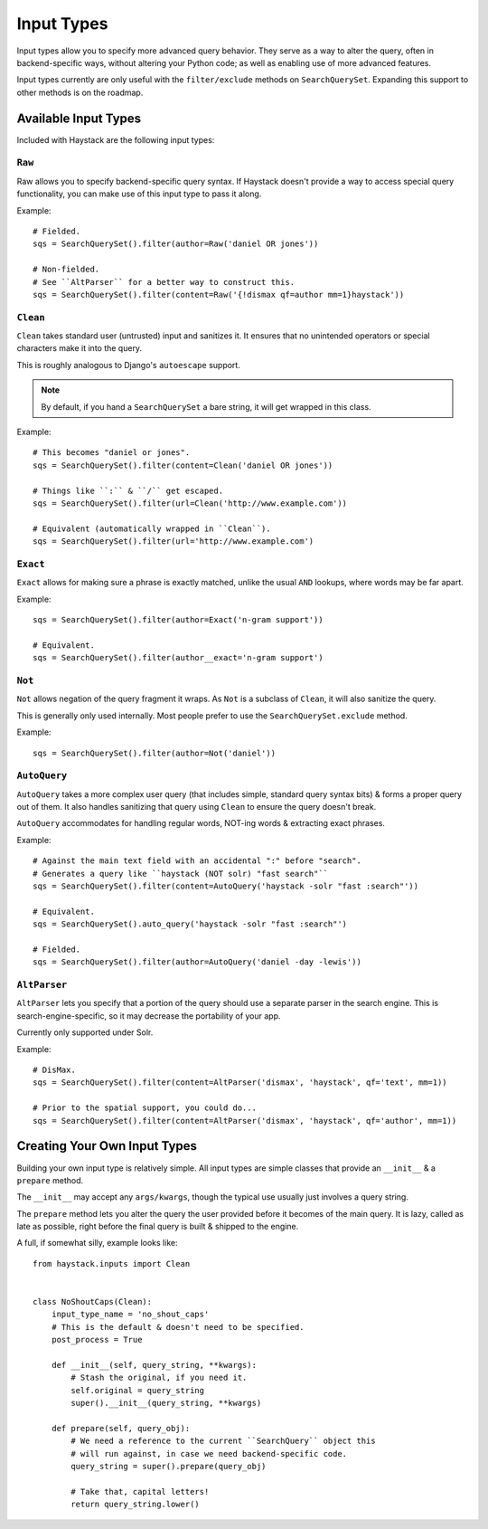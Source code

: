 .. _ref-inputtypes:

===========
Input Types
===========

Input types allow you to specify more advanced query behavior. They serve as a
way to alter the query, often in backend-specific ways, without altering your
Python code; as well as enabling use of more advanced features.

Input types currently are only useful with the ``filter/exclude`` methods on
``SearchQuerySet``. Expanding this support to other methods is on the roadmap.


Available Input Types
=====================

Included with Haystack are the following input types:

``Raw``
-------

.. class:: haystack.inputs.Raw

Raw allows you to specify backend-specific query syntax. If Haystack doesn't
provide a way to access special query functionality, you can make use of this
input type to pass it along.

Example::

    # Fielded.
    sqs = SearchQuerySet().filter(author=Raw('daniel OR jones'))

    # Non-fielded.
    # See ``AltParser`` for a better way to construct this.
    sqs = SearchQuerySet().filter(content=Raw('{!dismax qf=author mm=1}haystack'))


``Clean``
---------

.. class:: haystack.inputs.Clean

``Clean`` takes standard user (untrusted) input and sanitizes it. It ensures
that no unintended operators or special characters make it into the query.

This is roughly analogous to Django's ``autoescape`` support.

.. note::

    By default, if you hand a ``SearchQuerySet`` a bare string, it will get
    wrapped in this class.

Example::

    # This becomes "daniel or jones".
    sqs = SearchQuerySet().filter(content=Clean('daniel OR jones'))

    # Things like ``:`` & ``/`` get escaped.
    sqs = SearchQuerySet().filter(url=Clean('http://www.example.com'))

    # Equivalent (automatically wrapped in ``Clean``).
    sqs = SearchQuerySet().filter(url='http://www.example.com')


``Exact``
---------

.. class:: haystack.inputs.Exact

``Exact`` allows for making sure a phrase is exactly matched, unlike the usual
``AND`` lookups, where words may be far apart.

Example::

    sqs = SearchQuerySet().filter(author=Exact('n-gram support'))

    # Equivalent.
    sqs = SearchQuerySet().filter(author__exact='n-gram support')


``Not``
-------

.. class:: haystack.inputs.Not

``Not`` allows negation of the query fragment it wraps. As ``Not`` is a subclass
of ``Clean``, it will also sanitize the query.

This is generally only used internally. Most people prefer to use the
``SearchQuerySet.exclude`` method.

Example::

    sqs = SearchQuerySet().filter(author=Not('daniel'))


``AutoQuery``
-------------

.. class:: haystack.inputs.AutoQuery

``AutoQuery`` takes a more complex user query (that includes simple, standard
query syntax bits) & forms a proper query out of them. It also handles
sanitizing that query using ``Clean`` to ensure the query doesn't break.

``AutoQuery`` accommodates for handling regular words, NOT-ing words &
extracting exact phrases.

Example::

    # Against the main text field with an accidental ":" before "search".
    # Generates a query like ``haystack (NOT solr) "fast search"``
    sqs = SearchQuerySet().filter(content=AutoQuery('haystack -solr "fast :search"'))

    # Equivalent.
    sqs = SearchQuerySet().auto_query('haystack -solr "fast :search"')

    # Fielded.
    sqs = SearchQuerySet().filter(author=AutoQuery('daniel -day -lewis'))


``AltParser``
-------------

.. class:: haystack.inputs.AltParser

``AltParser`` lets you specify that a portion of the query should use a
separate parser in the search engine. This is search-engine-specific, so it may
decrease the portability of your app.

Currently only supported under Solr.

Example::

    # DisMax.
    sqs = SearchQuerySet().filter(content=AltParser('dismax', 'haystack', qf='text', mm=1))

    # Prior to the spatial support, you could do...
    sqs = SearchQuerySet().filter(content=AltParser('dismax', 'haystack', qf='author', mm=1))


Creating Your Own Input Types
=============================

Building your own input type is relatively simple. All input types are simple
classes that provide an ``__init__`` & a ``prepare`` method.

The ``__init__`` may accept any ``args/kwargs``, though the typical use usually
just involves a query string.

The ``prepare`` method lets you alter the query the user provided before it
becomes of the main query. It is lazy, called as late as possible, right before
the final query is built & shipped to the engine.

A full, if somewhat silly, example looks like::

    from haystack.inputs import Clean


    class NoShoutCaps(Clean):
        input_type_name = 'no_shout_caps'
        # This is the default & doesn't need to be specified.
        post_process = True

        def __init__(self, query_string, **kwargs):
            # Stash the original, if you need it.
            self.original = query_string
            super().__init__(query_string, **kwargs)

        def prepare(self, query_obj):
            # We need a reference to the current ``SearchQuery`` object this
            # will run against, in case we need backend-specific code.
            query_string = super().prepare(query_obj)

            # Take that, capital letters!
            return query_string.lower()
